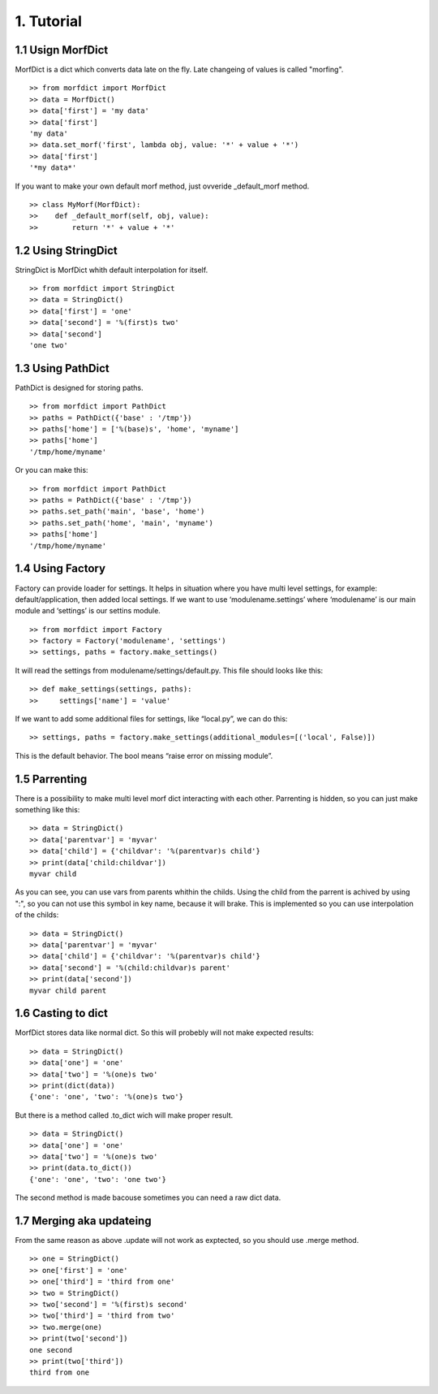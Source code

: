 ===========
1. Tutorial
===========

1.1 Usign MorfDict
==================

MorfDict is a dict which converts data late on the fly.
Late changeing of values is called "morfing".

::

    >> from morfdict import MorfDict
    >> data = MorfDict()
    >> data['first'] = 'my data'
    >> data['first']
    'my data'
    >> data.set_morf('first', lambda obj, value: '*' + value + '*')
    >> data['first']
    '*my data*'

If you want to make your own default morf method, just ovveride
\_default\_morf method.

::

    >> class MyMorf(MorfDict):
    >>    def _default_morf(self, obj, value):
    >>        return '*' + value + '*'




1.2 Using StringDict
====================

StringDict is MorfDict whith default interpolation for itself.

::

    >> from morfdict import StringDict
    >> data = StringDict()
    >> data['first'] = 'one'
    >> data['second'] = '%(first)s two'
    >> data['second']
    'one two'

1.3 Using PathDict
==================

PathDict is designed for storing paths.

::

    >> from morfdict import PathDict
    >> paths = PathDict({'base' : '/tmp'})
    >> paths['home'] = ['%(base)s', 'home', 'myname']
    >> paths['home']
    '/tmp/home/myname'

Or you can make this:

::

    >> from morfdict import PathDict
    >> paths = PathDict({'base' : '/tmp'})
    >> paths.set_path('main', 'base', 'home')
    >> paths.set_path('home', 'main', 'myname')
    >> paths['home']
    '/tmp/home/myname'

1.4 Using Factory
=================
Factory can provide loader for settings. It helps in situation where you have
multi level settings, for example: default/application, then added local
settings. If we want to use ‘modulename.settings’ where ‘modulename’ is our
main module and ‘settings’ is our settins module.

::

    >> from morfdict import Factory
    >> factory = Factory('modulename', 'settings')
    >> settings, paths = factory.make_settings()

It will read the settings from modulename/settings/default.py. This file
should looks like this:

::

    >> def make_settings(settings, paths):
    >>     settings['name'] = 'value'

If we want to add some additional files for settings, like “local.py”,
we can do this:

::

    >> settings, paths = factory.make_settings(additional_modules=[('local', False)])

This is the default behavior. The bool means “raise error on missing
module”.

1.5 Parrenting
==============

There is a possibility to make multi level morf dict interacting with each
other. Parrenting is hidden, so you can just make something like this:

::

    >> data = StringDict()
    >> data['parentvar'] = 'myvar'
    >> data['child'] = {'childvar': '%(parentvar)s child'}
    >> print(data['child:childvar'])
    myvar child

As you can see, you can use vars from parents whithin the childs. Using the
child from the parrent is achived by using ":", so you can not use this symbol
in key name, because it will brake. This is implemented so you can use
interpolation of the childs:

::

    >> data = StringDict()
    >> data['parentvar'] = 'myvar'
    >> data['child'] = {'childvar': '%(parentvar)s child'}
    >> data['second'] = '%(child:childvar)s parent'
    >> print(data['second'])
    myvar child parent

1.6 Casting to dict
===================

MorfDict stores data like normal dict. So this will probebly will not make
expected results:

::

    >> data = StringDict()
    >> data['one'] = 'one'
    >> data['two'] = '%(one)s two'
    >> print(dict(data))
    {'one': 'one', 'two': '%(one)s two'}

But there is a method called .to_dict wich will make proper result.

::

    >> data = StringDict()
    >> data['one'] = 'one'
    >> data['two'] = '%(one)s two'
    >> print(data.to_dict())
    {'one': 'one', 'two': 'one two'}

The second method is made bacouse sometimes you can need a raw dict data.

1.7 Merging aka updateing
=========================

From the same reason as above .update will not work as exptected, so you should
use .merge method.

::

    >> one = StringDict()
    >> one['first'] = 'one'
    >> one['third'] = 'third from one'
    >> two = StringDict()
    >> two['second'] = '%(first)s second'
    >> two['third'] = 'third from two'
    >> two.merge(one)
    >> print(two['second'])
    one second
    >> print(two['third'])
    third from one
